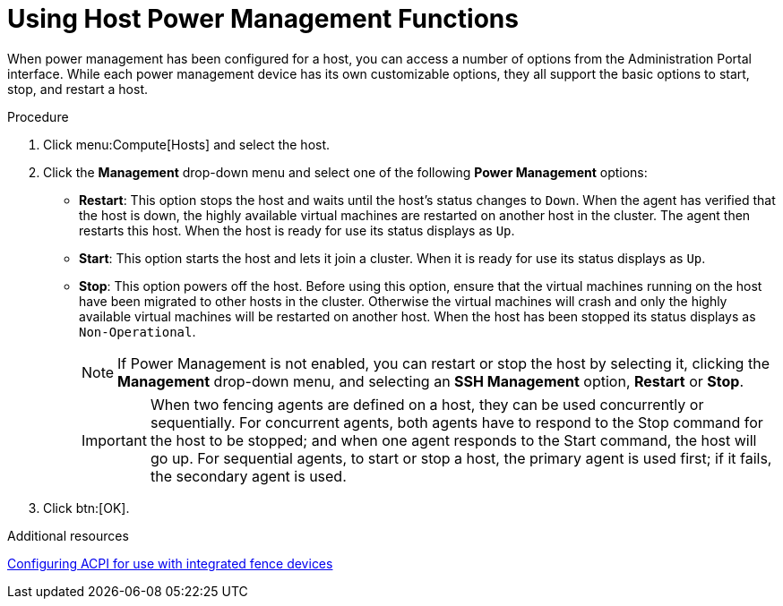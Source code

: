:_content-type: PROCEDURE
[id="Using_power_host_power_management_functions"]
= Using Host Power Management Functions

When power management has been configured for a host, you can access a number of options from the Administration Portal interface. While each power management device has its own customizable options, they all support the basic options to start, stop, and restart a host.

.Procedure

. Click menu:Compute[Hosts] and select the host.
. Click the *Management* drop-down menu and select one of the following *Power Management* options:

* *Restart*: This option stops the host and waits until the host's status changes to `Down`. When the agent has verified that the host is down, the highly available virtual machines are restarted on another host in the cluster. The agent then restarts this host. When the host is ready for use its status displays as `Up`.

* *Start*: This option starts the host and lets it join a cluster. When it is ready for use its status displays as `Up`.

* *Stop*: This option powers off the host. Before using this option, ensure that the virtual machines running on the host have been migrated to other hosts in the cluster. Otherwise the virtual machines will crash and only the highly available virtual machines will be restarted on another host. When the host has been stopped its status displays as `Non-Operational`.
+
[NOTE]
====
If Power Management is not enabled, you can restart or stop the host by selecting it, clicking the *Management* drop-down menu, and selecting an *SSH Management* option, *Restart* or *Stop*.
====
+
[IMPORTANT]
====
When two fencing agents are defined on a host, they can be used concurrently or sequentially. For concurrent agents, both agents have to respond to the Stop command for the host to be stopped; and when one agent responds to the Start command, the host will go up. For sequential agents, to start or stop a host, the primary agent is used first; if it fails, the secondary agent is used.
====
+
. Click btn:[OK].

.Additional resources
link:{URL_customer-portal}{URL_docs}{URL_lang-locale}{URL_product_rhel}{URL_vernum_rhel_latest}html/configuring_and_managing_high_availability_clusters/assembly_configuring-fencing-configuring-and-managing-high-availability-clusters#proc_configuring-acpi-for-fence-devices-configuring-fencing[Configuring ACPI for use with integrated fence devices]
